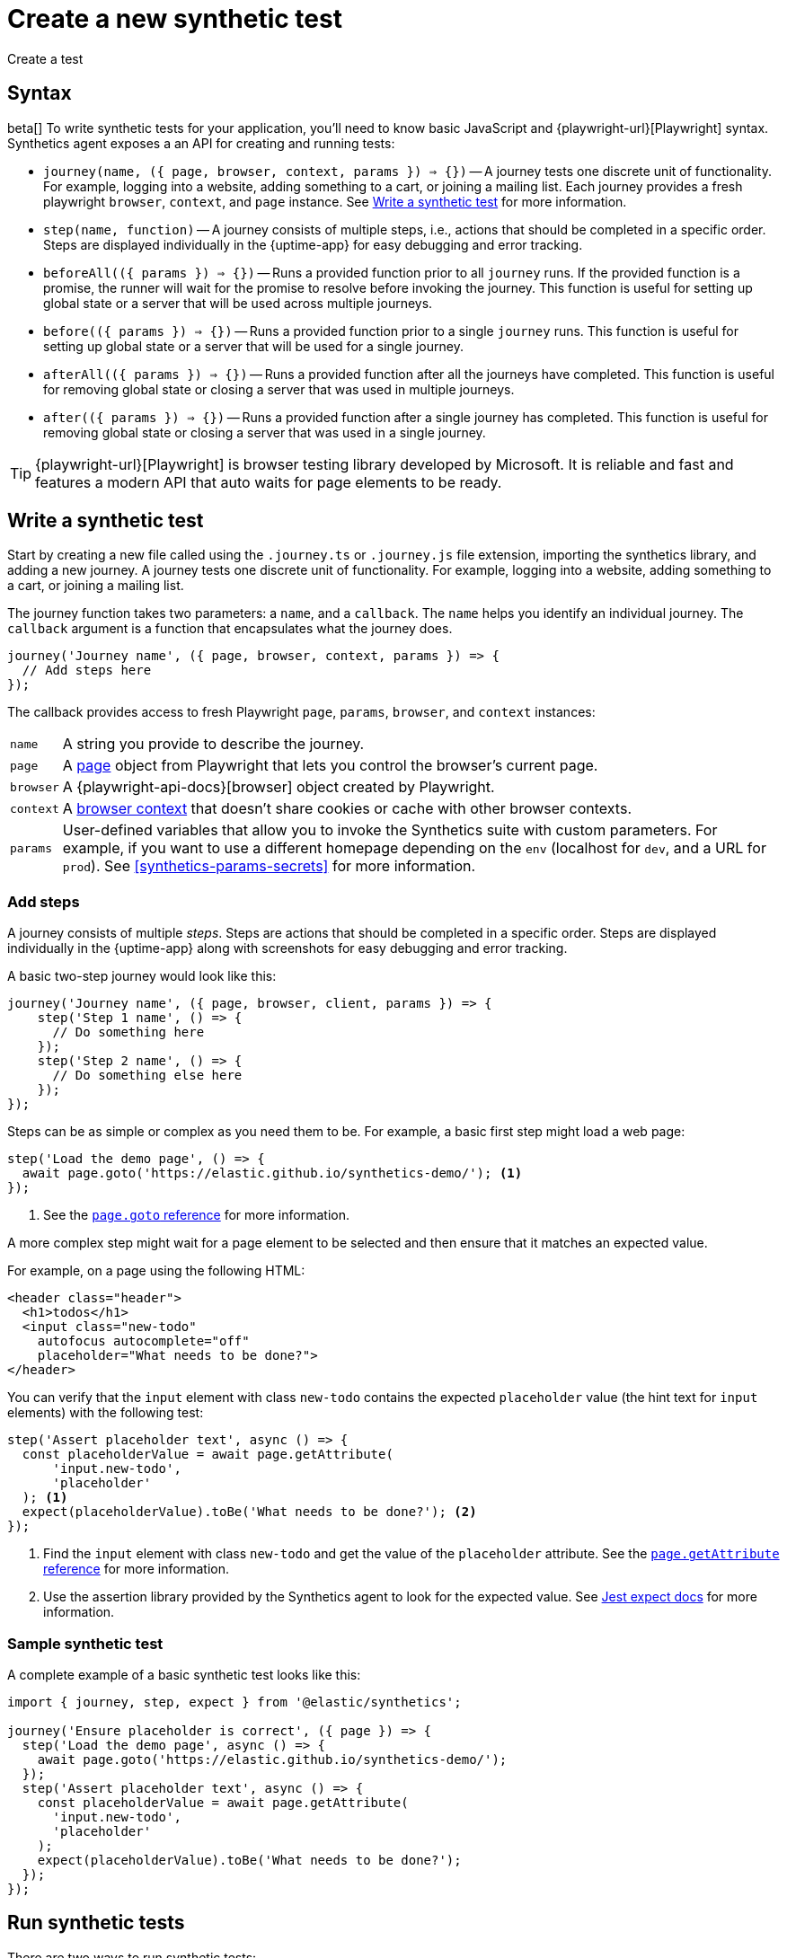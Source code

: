 [[synthetics-create-test]]
= Create a new synthetic test

++++
<titleabbrev>Create a test</titleabbrev>
++++

[discrete]
[[synthetics-syntax]]
== Syntax

beta[] To write synthetic tests for your application, you'll need to know basic JavaScript and
{playwright-url}[Playwright] syntax.
Synthetics agent exposes a an API for creating and running tests:

* `journey(name, ({ page, browser, context, params }) => {})` -- A journey tests one discrete unit of functionality.
For example, logging into a website, adding something to a cart, or joining a mailing list.
Each journey provides a fresh playwright `browser`, `context`, and `page` instance.
See <<synthetics-create-journey>> for more information.
* `step(name, function)` -- A journey consists of multiple steps, i.e., actions that should be completed in a specific order.
Steps are displayed individually in the {uptime-app} for easy debugging and error tracking.
* `beforeAll(({ params }) => {})` -- Runs a provided function prior to all `journey` runs.
If the provided function is a promise, the runner will wait for the promise to resolve before invoking the journey.
This function is useful for setting up global state or a server that will be used across multiple journeys.
* `before(({ params }) => {})` -- Runs a provided function prior to a single `journey` runs.
This function is useful for setting up global state or a server that will be used for a single journey.
* `afterAll(({ params }) => {})` -- Runs a provided function after all the journeys have completed.
This function is useful for removing global state or closing a server that was used in multiple journeys.
* `after(({ params }) => {})` -- Runs a provided function after a single journey has completed.
This function is useful for removing global state or closing a server that was used in a single journey.

TIP: {playwright-url}[Playwright] is browser testing library developed by Microsoft.
It is reliable and fast and features a modern API that auto waits for page elements to be ready.

[discrete]
[[synthetics-create-journey]]
== Write a synthetic test

Start by creating a new file called using the `.journey.ts` or `.journey.js` file extension,
importing the synthetics library, and adding a new journey.
A journey tests one discrete unit of functionality.
For example, logging into a website, adding something to a cart, or joining a mailing list.

The journey function takes two parameters: a `name`, and a `callback`.
The `name` helps you identify an individual journey.
The `callback` argument is a function that encapsulates what the journey does.

[source,js]
----
journey('Journey name', ({ page, browser, context, params }) => {
  // Add steps here
});
----

The callback provides access to fresh Playwright `page`, `params`, `browser`, and `context` instances:

[horizontal]
`name`::        A string you provide to describe the journey.
`page`::        A https://playwright.dev/docs/api/class-page[page] object from Playwright
                that lets you control the browser's current page.
`browser`::     A {playwright-api-docs}[browser] object created by Playwright.
`context`::     A https://playwright.dev/docs/api/class-browsercontext[browser context] 
                that doesn't share cookies or cache with other browser contexts.
`params`::      User-defined variables that allow you to invoke the Synthetics suite with custom parameters.
                For example, if you want to use a different homepage depending on the `env`
                (localhost for `dev`, and a URL for `prod`). See <<synthetics-params-secrets>>
                for more information.


[discrete]
[[synthetics-create-step]]
=== Add steps

A journey consists of multiple _steps_. Steps are actions that should be completed in a specific order.
Steps are displayed individually in the {uptime-app} along with screenshots for easy debugging and error tracking.

A basic two-step journey would look like this:

[source,js]
----
journey('Journey name', ({ page, browser, client, params }) => {
    step('Step 1 name', () => {
      // Do something here
    });
    step('Step 2 name', () => {
      // Do something else here
    });
});
----

Steps can be as simple or complex as you need them to be.
For example, a basic first step might load a web page:

[source,js]
----
step('Load the demo page', () => {
  await page.goto('https://elastic.github.io/synthetics-demo/'); <1>
});
----
<1> See the https://playwright.dev/docs/api/class-page#page-goto[`page.goto` reference] for more information.

A more complex step might wait for a page element to be selected
and then ensure that it matches an expected value.

For example, on a page using the following HTML:

[source,html]
----
<header class="header">
  <h1>todos</h1>
  <input class="new-todo"
    autofocus autocomplete="off"
    placeholder="What needs to be done?">
</header>
----

You can verify that the `input` element with class `new-todo` contains the expected `placeholder` value
(the hint text for `input` elements) with the following test:

[source,js]
----
step('Assert placeholder text', async () => {
  const placeholderValue = await page.getAttribute(
      'input.new-todo',
      'placeholder'
  ); <1>
  expect(placeholderValue).toBe('What needs to be done?'); <2>
});
----
<1> Find the `input` element with class `new-todo` and get the value of the `placeholder` attribute. See the https://playwright.dev/docs/api/class-page#page-get-attribute[`page.getAttribute` reference] for more information.
<2> Use the assertion library provided by the Synthetics agent to look for the
expected value. See https://jestjs.io/docs/expect[Jest expect docs] for more information.

[discrete]
[[synthetics-sample-test]]
=== Sample synthetic test

A complete example of a basic synthetic test looks like this:

[source,js]
----
import { journey, step, expect } from '@elastic/synthetics';

journey('Ensure placeholder is correct', ({ page }) => {
  step('Load the demo page', async () => {
    await page.goto('https://elastic.github.io/synthetics-demo/');
  });
  step('Assert placeholder text', async () => {
    const placeholderValue = await page.getAttribute(
      'input.new-todo',
      'placeholder'
    );
    expect(placeholderValue).toBe('What needs to be done?');
  });
});
----

[discrete]
[[synthetic-run-tests]]
== Run synthetic tests

There are two ways to run synthetic tests:

* If you want to create a single journey and manage it in isolation from monitors containing other journeys,
<<synthetics-inline-journey,use an inline journey>>.
Inline journeys can be more efficient, but have some limitations like not supporting multiple journeys and other dependencies.
* If you have multiple journeys, rely on dependencies, or your tests need to live with your
application code, <<synthetics-test-suite,use a test suite>>. Any dependencies need to be defined with an
`import` outside of the `journey` object and run via the test suite.

[discrete]
[[synthetics-inline-journey]]
=== Use an inline journey

The easiest way to run a synthetic test is by creating an inline journey.
The `journey` keyword isn't required, and access to variables like `page` and `params` is automatic.
You cannot `import` any dependencies using inline scripts.

To test an inline example locally, change into the directory of your test
and pipe the file contents to the `npx @elastic/synthetics` command.

For example, create a `sample.js` file containing steps:

[source,js]
----
step("load homepage", async () => {
    await page.goto('https://www.elastic.co');
});
step("hover over products menu", async () => {
    await page.hover('css=[data-nav-item=products]');
});
----

Then test the sample file:

[source,sh]
----
cat path/to/sample.js | npx @elastic/synthetics --inline
----

And you'll get a response similar to:

[source,sh]
----
Journey: inline
   ✓  Step: 'load homepage' succeeded (1831 ms)
   ✓  Step: 'hover over products menu' succeeded (97 ms)

 2 passed (2511 ms)
----

After testing locally, you can copy the script into your
Elastic Synthetics integration configuration or `heartbeat.yml`.

* **{agent} and {fleet}**: Add an inline journey when configuring the Elastic Synthetics integration.
In Monitor settings, use Monitor Type "Browser" and switch the Source Type to "Inline script".
See <<synthetics-quickstart-fleet>> for details.
* **{heartbeat}**: Copy and paste your test steps into `heartbeat.yml`.
{heartbeat} spawns a separate Node.js process, schedules your tests, and runs them on a chromium browser.
You can jump to <<synthetics-quickstart-step-two>> if you're using the provided Docker
project template or spin up {heartbeat} yourself.

[discrete]
[[synthetics-test-suite]]
=== Use a test suite

If you have a suite of tests to implement, you can use Elastic Synthetics as a library.
In this method, you use Docker to run both {heartbeat} and `elastic-synthetics`.

To test an inline example locally, start by installing the `@elastic/synthetics` package globally:

[source,sh]
----
npm install -g @elastic/synthetics
----

Then write your tests:

. Create a new https://docs.npmjs.com/cli/v7/commands/npm-init[NPM/Node.js project].
. Create a `javascript` or `typescript` file that imports your tests.
All synthetic test files must use the `.journey.ts` or `.journey.js` file extension.
. Compile everything together.

Find examples in the https://github.com/elastic/synthetics[elastic/synthetics] repository.
If you'd like to test an example locally, clone the repository and install the example:

[source,sh]
----
# Check out the synthetics repo and included examples
git clone git@github.com:elastic/synthetics.git &&\
cd synthetics/examples/todos/ &&\
# Install all required dependencies for the todos example
npm install
----

You are now inside the a synthetics test suite, which is also an NPM project.
You can now run the provided tests. By default only files matching the filename `*.journey.(ts|js)*`
will be run.

[source,sh]
----
# Run tests on the current directory. The dot `.` indicates
# that it should run all tests in the current directory.
npx @elastic/synthetics .
----

After testing locally, you can run the test suite using the
Elastic Synthetics integration configuration or `heartbeat.yml`.

* **{agent} and {fleet}**: Add a test suite when configuring the Elastic Synthetics integration.
Use Monitor Type "Browser" and use the Source Type "Zip URL" pointing to a zip file containing the test project.
See <<synthetics-quickstart-fleet>> for details.
* **{heartbeat}**: Copy and paste the path to your zip file into `heartbeat.yml`.
You can jump to <<synthetics-quickstart-step-two>> if you're using the provided Docker
project template or spin up {heartbeat} yourself.

[discrete]
[[synthetics-ci]]
=== Run on CI

In addition to replacing your end-to-end tests locally, you can run a synthetic test suite on your CI environment.

You can run `@elastic/synthetics` in a CI environment to execute journeys.
Elastic's synthetics runner can output results in multiple formats, including JSON and JUnit
(the standard format supported by most CI platforms).
If any of your journeys fail, it will yield a non-zero exit code, which most CI systems pick up as a failure. 

You can see an example using GitHub Actions in the
https://github.com/elastic/synthetics-demo/blob/main/.github/workflows/run-synthetics.yml[elastic/synthetics] repository.
This example sets up a job that executes the synthetics runner and tells the runner to yield results in a JUnit format.